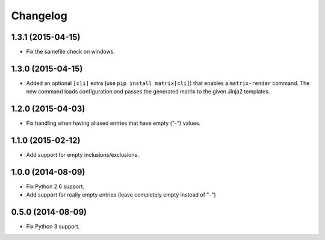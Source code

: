 
Changelog
=========

1.3.1 (2015-04-15)
------------------

* Fix the samefile check on windows.

1.3.0 (2015-04-15)
------------------

* Added an optional ``[cli]`` extra (use ``pip install matrix[cli]``) that enables a ``matrix-render`` command.
  The new command loads configuration and passes the generated matrix to the given Jinja2 templates.

1.2.0 (2015-04-03)
------------------

* Fix handling when having aliased entries that have empty ("-") values.

1.1.0 (2015-02-12)
------------------

* Add support for empty inclusions/exclusions.

1.0.0 (2014-08-09)
------------------

* Fix Python 2.6 support.
* Add support for really empty entries (leave completely empty instead of "-")


0.5.0 (2014-08-09)
------------------

* Fix Python 3 support.
